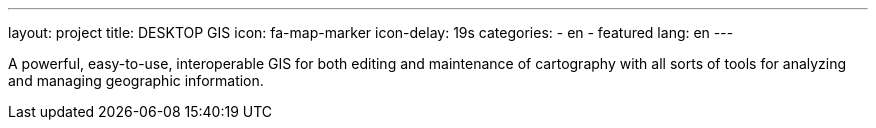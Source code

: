 ---
layout: project
title: DESKTOP GIS
icon: fa-map-marker
icon-delay: 19s
categories:
  - en
  - featured
lang: en
---

A powerful, easy-to-use, interoperable GIS for both editing and maintenance
of cartography with all sorts of tools for analyzing and managing
geographic information.